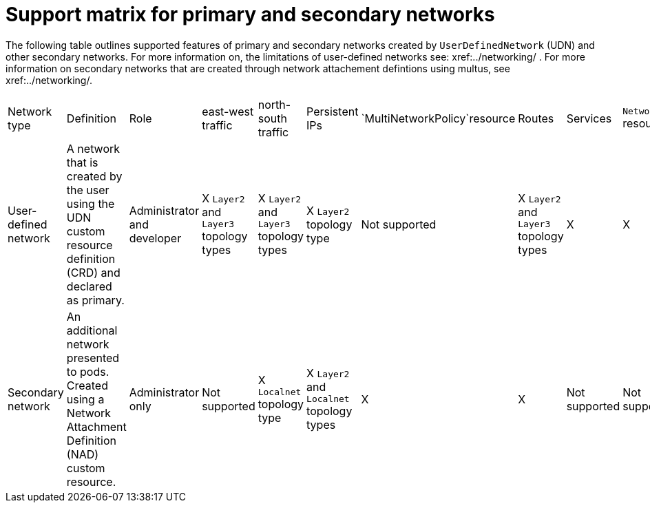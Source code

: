//module included in the following assembly:
//
// *networkking/multiple_networks/understanding-user-defined-networks.adoc

:_mod-docs-content-type: CONCEPT
[id="support-matrix-for-primary-secondary-networks_{context}"]
= Support matrix for primary and secondary networks

The following table outlines supported features of primary and secondary networks created by `UserDefinedNetwork` (UDN) and other secondary networks. For more information on, the limitations of user-defined networks see: xref:../networking/ . For more information on secondary networks that are created through network attachement defintions using multus, see xref:../networking/.

// column 4 and 8 will need put back in once supported
[cols="<.^2,^.^1,^.^1,^.^1,^.^1,^.^1,^.^1,^.^1,^.^1,^.^1,^.^1"]
|====
|Network type
|Definition
|Role
|east-west traffic
|north-south traffic
|Persistent IPs
|`MultiNetworkPolicy`resource
|Routes
|Services
|`NetworkPolicy` resource
|`EgressIP` resource

|User-defined network
|A network that is created by the user using the UDN custom resource definition (CRD) and declared as primary.
|Administrator and developer
|X `Layer2` and `Layer3` topology types
|X `Layer2` and `Layer3` topology types
|X `Layer2` topology type
|Not supported
|X `Layer2` and `Layer3` topology types
|X
|X
|X


|Secondary network
| An additional network presented to pods. Created using a Network Attachment Definition (NAD) custom resource.
|Administrator only
|Not supported
|X `Localnet` topology type
|X `Layer2` and `Localnet` topology types
|X
|X
|Not supported
|Not supported
|Not supported

|====